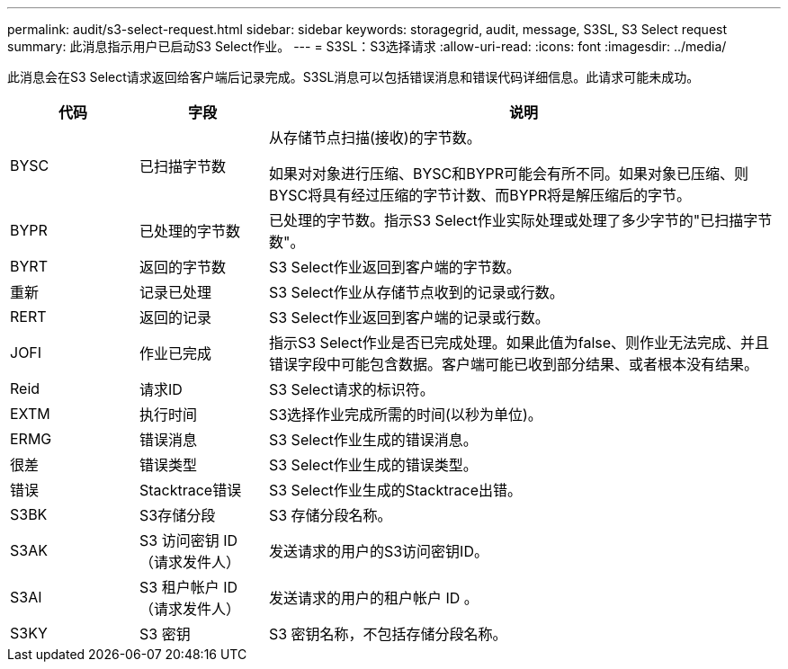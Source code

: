 ---
permalink: audit/s3-select-request.html 
sidebar: sidebar 
keywords: storagegrid, audit, message, S3SL, S3 Select request 
summary: 此消息指示用户已启动S3 Select作业。 
---
= S3SL：S3选择请求
:allow-uri-read: 
:icons: font
:imagesdir: ../media/


[role="lead"]
此消息会在S3 Select请求返回给客户端后记录完成。S3SL消息可以包括错误消息和错误代码详细信息。此请求可能未成功。

[cols="1a,1a,4a"]
|===
| 代码 | 字段 | 说明 


 a| 
BYSC
 a| 
已扫描字节数
 a| 
从存储节点扫描(接收)的字节数。

如果对对象进行压缩、BYSC和BYPR可能会有所不同。如果对象已压缩、则BYSC将具有经过压缩的字节计数、而BYPR将是解压缩后的字节。



 a| 
BYPR
 a| 
已处理的字节数
 a| 
已处理的字节数。指示S3 Select作业实际处理或处理了多少字节的"已扫描字节数"。



 a| 
BYRT
 a| 
返回的字节数
 a| 
S3 Select作业返回到客户端的字节数。



 a| 
重新
 a| 
记录已处理
 a| 
S3 Select作业从存储节点收到的记录或行数。



 a| 
RERT
 a| 
返回的记录
 a| 
S3 Select作业返回到客户端的记录或行数。



 a| 
JOFI
 a| 
作业已完成
 a| 
指示S3 Select作业是否已完成处理。如果此值为false、则作业无法完成、并且错误字段中可能包含数据。客户端可能已收到部分结果、或者根本没有结果。



 a| 
Reid
 a| 
请求ID
 a| 
S3 Select请求的标识符。



 a| 
EXTM
 a| 
执行时间
 a| 
S3选择作业完成所需的时间(以秒为单位)。



 a| 
ERMG
 a| 
错误消息
 a| 
S3 Select作业生成的错误消息。



 a| 
很差
 a| 
错误类型
 a| 
S3 Select作业生成的错误类型。



 a| 
错误
 a| 
Stacktrace错误
 a| 
S3 Select作业生成的Stacktrace出错。



 a| 
S3BK
 a| 
S3存储分段
 a| 
S3 存储分段名称。



 a| 
S3AK
 a| 
S3 访问密钥 ID （请求发件人）
 a| 
发送请求的用户的S3访问密钥ID。



 a| 
S3AI
 a| 
S3 租户帐户 ID （请求发件人）
 a| 
发送请求的用户的租户帐户 ID 。



 a| 
S3KY
 a| 
S3 密钥
 a| 
S3 密钥名称，不包括存储分段名称。

|===